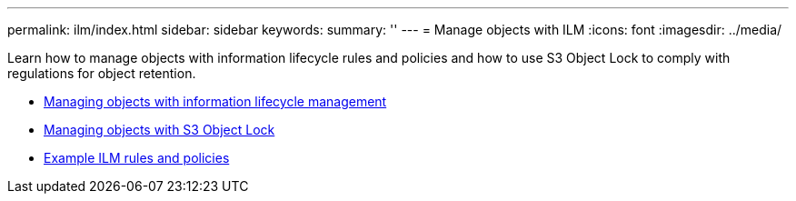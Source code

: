 ---
permalink: ilm/index.html
sidebar: sidebar
keywords:
summary: ''
---
= Manage objects with ILM
:icons: font
:imagesdir: ../media/

[.lead]
Learn how to manage objects with information lifecycle rules and policies and how to use S3 Object Lock to comply with regulations for object retention.

* link:managing-objects-with-information-lifecycle-management.html[Managing objects with information lifecycle management]
* link:managing-objects-with-s3-object-lock.html[Managing objects with S3 Object Lock]
* link:example-ilm-rules-and-policies.html[Example ILM rules and policies]
